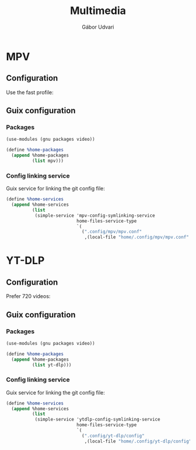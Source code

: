 #+title: Multimedia
#+author: Gábor Udvari

* MPV

** Configuration

Use the fast profile:

#+begin_src text :noweb yes :exports none :mkdirp yes :tangle home/.config/mpv/mpv.conf
  profile=fast
#+end_src

** Guix configuration

*** Packages

#+begin_src scheme :noweb-ref guix-home
  (use-modules (gnu packages video))

  (define %home-packages
    (append %home-packages
            (list mpv)))
#+end_src

*** Config linking service

Guix service for linking the git config file:

#+begin_src scheme :noweb-ref guix-home
  (define %home-services
    (append %home-services
            (list
             (simple-service 'mpv-config-symlinking-service
                             home-files-service-type
                             `(
                               (".config/mpv/mpv.conf"
                                ,(local-file "home/.config/mpv/mpv.conf" "mpvconfig")))))))
#+end_src

* YT-DLP

** Configuration

Prefer 720 videos:

#+begin_src text :noweb yes :exports none :mkdirp yes :tangle home/.config/yt-dlp/config
  # Prefer 720p mp4
  -f 'bestvideo[height<=720][ext=mp4]+bestaudio[ext=m4a]/bestvideo[height<=1080][ext=mp4]+bestaudio[ext=m4a]/best[ext=mp4]/best'
#+end_src

** Guix configuration

*** Packages

#+begin_src scheme :noweb-ref guix-home
  (use-modules (gnu packages video))

  (define %home-packages
    (append %home-packages
            (list yt-dlp)))
#+end_src

*** Config linking service

Guix service for linking the git config file:

#+begin_src scheme :noweb-ref guix-home
  (define %home-services
    (append %home-services
            (list
             (simple-service 'ytdlp-config-symlinking-service
                             home-files-service-type
                             `(
                               (".config/yt-dlp/config"
                                ,(local-file "home/.config/yt-dlp/config" "ytdlpconfig")))))))
#+end_src
